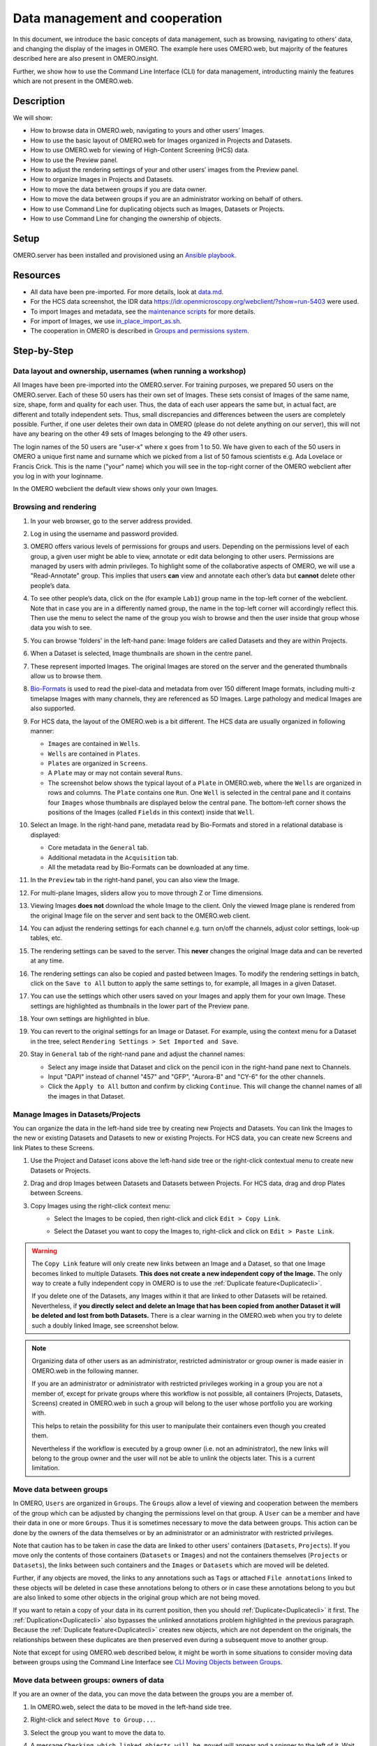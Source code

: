 Data management and cooperation
===============================

In this document, we introduce the basic concepts of data management,
such as browsing, navigating to others’ data, and changing the display
of the images in OMERO. The example here uses OMERO.web, but majority of
the features described here are also present in OMERO.insight.

Further, we show how to use the Command Line Interface (CLI) for data management,
introducting mainly the features which are not present in the OMERO.web.

Description
-----------

We will show:

-  How to browse data in OMERO.web, navigating to yours and other users’ Images.


-  How to use the basic layout of OMERO.web for Images organized in Projects and Datasets.

-  How to use OMERO.web for viewing of High-Content Screening (HCS) data.

-  How to use the Preview panel.

-  How to adjust the rendering settings of your and other users’ images from the Preview panel.

-  How to organize Images in Projects and Datasets.

-  How to move the data between groups if you are data owner.

-  How to move the data between groups if you are an administrator working on behalf of others.

-  How to use Command Line for duplicating objects such as Images, Datasets or Projects.

-  How to use Command Line for changing the ownership of objects.

Setup
-----

OMERO.server has been installed and provisioned using an `Ansible playbook <https://github.com/ome/prod-playbooks/blob/master/omero/training-server/playbook.yml>`_.

Resources
---------

-  All data have been pre-imported. For more details, look at `data.md <https://github.com/ome/training-repos/blob/master/data.md>`_.

-  For the HCS data screenshot, the IDR data https://idr.openmicroscopy.org/webclient/?show=run-5403 were used.

-  To import Images and metadata, see the `maintenance scripts <https://github.com/ome/training-scripts/tree/master/maintenance>`_ for more details.

-  For import of Images, we use `in_place_import_as.sh <https://github.com/ome/training-scripts/blob/master/maintenance/scripts/in_place_import_as.sh>`_.

-  The cooperation in OMERO is described in `Groups and permissions system <https://docs.openmicroscopy.org/latest/omero/sysadmins/server-permissions.html>`_.

Step-by-Step
------------

Data layout and ownership, usernames (when running a workshop)
~~~~~~~~~~~~~~~~~~~~~~~~~~~~~~~~~~~~~~~~~~~~~~~~~~~~~~~~~~~~~~

All Images have been pre-imported into the
OMERO.server. For training purposes, we prepared 50 users on the
OMERO.server. Each of these 50 users has their own set of Images. These
sets consist of Images of the same name, size, shape, form and quality
for each user. Thus, the data of each user appears the same but, in
actual fact, are different and totally independent sets. Thus, small
discrepancies and differences between the users are completely possible.
Further, if one user deletes their own data in OMERO (please do not
delete anything on our server), this will not have any bearing on the
other 49 sets of Images belonging to the 49 other users.

The login names of the 50 users are "user-x" where x goes from 1 to 50.
We have given to each of the 50 users in OMERO a unique first name and
surname which we picked from a list of 50 famous scientists e.g. Ada
Lovelace or Francis Crick. This is the name ("your" name) which you will
see in the top-right corner of the OMERO webclient after
you log in with your loginname.

In the OMERO webclient the default view shows only your own Images.

Browsing and rendering
~~~~~~~~~~~~~~~~~~~~~~

#. In your web browser, go to the server address provided.

#. Log in using the username and password provided.

#. OMERO offers various levels of permissions for groups and users. 
   Depending on the permissions level of each group, 
   a given user might be able to view, annotate or edit data
   belonging to other users. 
   Permissions are managed by users with admin privileges. 
   To highlight some of the collaborative aspects of OMERO,
   we will use a "Read-Annotate" group. 
   This implies that users **can** view and annotate
   each other’s data but **cannot** delete other people’s data.

#. To see other people’s data, click on the (for example ``Lab1``) group name
   in the top-left corner of the webclient. Note that in case
   you are in a differently named group, the name in the top-left corner
   will accordingly reflect this. 
   Then use the menu to select the name of the group
   you wish to browse and then the user inside that group
   whose data you wish to see.

   \ |image0|

#.  You can browse 'folders' in the left-hand pane: 
    Image folders are called Datasets and they are within Projects.

#.  When a Dataset is selected, Image thumbnails are shown
    in the centre panel.\ |image1|

#.  These represent imported Images. 
    The original Images are stored on the server and the generated
    thumbnails allow us to browse them.

#.  `Bio-Formats <https://www.openmicroscopy.org/bio-formats/>`_ is used
    to read the pixel-data and metadata from over 150 different Image formats,
    including multi-z timelapse Images with many channels,
    they are referenced as 5D Images. 
    Large pathology and medical Images are also supported.

#.  For HCS data, the layout of the OMERO.web is a bit different.
    The HCS data are usually organized in following manner:

    - ``Images`` are contained in ``Wells``.

    - ``Wells`` are contained in ``Plates``.

    - ``Plates`` are organized in ``Screens``.

    - A ``Plate`` may or may not contain several ``Runs``. 

    - The screenshot below shows the typical layout
      of a ``Plate`` in OMERO.web, where the ``Wells`` are organized
      in rows and columns. The ``Plate`` contains one ``Run``.
      One ``Well`` is selected in the central pane and it contains
      four ``Images`` whose thumbnails are displayed below
      the central pane. The bottom-left corner shows the positions
      of the Images (called ``Fields`` in this context) inside that ``Well``.

    |image3|

#.  Select an Image. In the right-hand pane,
    metadata read by Bio-Formats and stored in a relational database
    is displayed:

    - Core metadata in the ``General`` tab.
    - Additional metadata in the ``Acquisition`` tab. 
    - All the metadata read by Bio-Formats can be downloaded at any time.

#. In the ``Preview`` tab in the right-hand panel,
   you can also view the Image.

#. For multi-plane Images, sliders allow you to move
   through Z or Time dimensions.

#. Viewing Images **does not** download the whole Image
   to the client. Only the viewed Image plane is rendered
   from the original Image file on the server and sent back
   to the OMERO.web client.

#. You can adjust the rendering settings for each channel
   e.g. turn on/off the channels, adjust color settings,
   look-up tables, etc.

#. The rendering settings can be saved to the server. 
   This **never** changes the original Image data and
   can be reverted at any time.

#. The rendering settings can also be copied and pasted between Images.
   To modify the rendering settings in batch, click on the ``Save to All``
   button to apply the same settings to, for example, all Images in
   a given Dataset.

#. You can use the settings which other users saved on your
   Images and apply them for your own Image. These settings
   are highlighted as thumbnails in the lower part of the Preview pane.
  
   \ |image2|

#. Your own settings are highlighted in blue.

#. You can revert to the original settings for an Image or Dataset. 
   For example, using the context menu for a Dataset in the tree,
   select ``Rendering Settings > Set Imported and Save``.

#. Stay in ``General`` tab of the right-nand pane and adjust the channel names:

   - Select any image inside that Dataset and click on the pencil |image16| icon in the right-hand pane next to Channels.

   - Input "DAPI" instead of channel "457" and "GFP", "Aurora-B" and "CY-6" for the other channels.

   - Click the ``Apply to All`` button |image17| and confirm by clicking ``Continue``. This will change the channel names of all the images in that Dataset.

Manage Images in Datasets/Projects
~~~~~~~~~~~~~~~~~~~~~~~~~~~~~~~~~~

You can organize the data in the left-hand side tree by creating new Projects and Datasets. You can link the Images to the new or existing Datasets and Datasets to new or existing Projects.
For HCS data, you can create new Screens and link Plates to these Screens.

#. Use the Project |image2b| and Dataset |image2c| icons above the left-hand
   side tree or the right-click contextual menu to create new Datasets
   or Projects.

#. Drag and drop Images between Datasets and Datasets
   between Projects. For HCS data, drag and drop Plates between Screens.

#. Copy Images using the right-click context menu: 
     - Select the Images to be copied, then right-click
       and click ``Edit > Copy Link``.
     - Select the Dataset you want to copy the Images to,
       right-click and click on ``Edit > Paste Link``.

       |image2d|

.. warning::
    The ``Copy Link`` feature will only create new links
    between an Image and a Dataset,
    so that one Image becomes linked to multiple Datasets.
    **This does not create a new independent copy of the Image.**
    The only way to create a fully
    independent copy in OMERO is to use the
    :ref:`Duplicate feature<Duplicatecli>`.
    
    If you delete one of the Datasets, any Images within it
    that are linked to other Datasets will be retained.
    Nevertheless, if **you directly select and delete an Image
    that has been copied from another 
    Dataset it will be deleted and lost from both Datasets.**
    There is a clear warning in the OMERO.web
    when you try to delete such a doubly linked Image, see screenshot below.


|image2e|

.. note::
    Organizing data of other users as an administrator,
    restricted administrator or group owner
    is made easier in OMERO.web in the following manner.

    If you are an administrator or administrator with restricted privileges
    working in a group you are not a member of, except for private groups
    where this workflow is not possible, all containers (Projects,
    Datasets, Screens)
    created in OMERO.web in such a group will belong to the user 
    whose portfolio you are working with.

    .. versionchanged:: 5.8.0 Also the links between the containers
                        and their content will belong to that user.
                        In case there are different owners of the 
                        container and of the linked content,
                        then the created link will
                        belong to the owner of the linked content.

    This helps to retain the possibility for this user
    to manipulate their containers even though you created them.

    Nevertheless if the workflow is executed by a group owner
    (i.e. not an administrator), the new links will
    belong to the group owner and the user will not be able
    to unlink the objects later. This is a current limitation.

Move data between groups
~~~~~~~~~~~~~~~~~~~~~~~~

In OMERO, ``Users`` are organized in ``Groups``. 
The ``Groups`` allow a level of viewing and cooperation between
the members of the group which can be adjusted by changing
the permissions level on that group.
A ``User`` can be a member and have their data in one or more
``Groups``. Thus it is sometimes
necessary to move the data between groups. 
This action can be done by the owners of the data themselves
or by an administrator or an administrator with restricted privileges.

Note that caution has to be taken in case the data are linked
to other users' containers (``Datasets``, ``Projects``).
If you move only the contents of those containers (``Datasets`` or ``Images``)
and not the containers themselves
(``Projects`` or ``Datasets``), the links between
such containers and the ``Images`` or ``Datasets``
which are moved will be deleted.

Further, if any objects are moved,
the links to any annotations
such as ``Tags`` or attached ``File annotations``
linked to these objects will be deleted in case these
annotations belong to others or in case these annotations belong
to you but are also linked to some other objects
in the original group which are not being moved.

If you want to retain a copy of your data in its current position, then you should :ref:`Duplicate<Duplicatecli>` it first.
The :ref:`Duplication<Duplicatecli>` also bypasses the unlinked annotations problem highlighted in the previous paragraph.
Because the :ref:`Duplicate feature<Duplicatecli>` creates new objects, which are not dependent on the originals, the relationships between these duplicates are then preserved even during a subsequent move to another group.

Note that except for using OMERO.web described below,
it might be worth in some situations to consider moving data
between groups using the Command Line Interface see
`CLI Moving Objects between Groups <https://docs.openmicroscopy.org/omero/latest/users/cli/chgrp.html>`_.

.. _Movedowners:

Move data between groups: owners of data
~~~~~~~~~~~~~~~~~~~~~~~~~~~~~~~~~~~~~~~~

If you are an owner of the data, you can move the data
between the groups you are a member of.

#. In OMERO.web, select the data to be moved in the left-hand side tree.

#. Right-click and select ``Move to Group...``.

   |image4|

#. Select the group you want to move the data to.

#. A message ``Checking which linked objects will be moved``
   will appear and a spinner to the left of it. Wait until the spinner
   vanishes and a list of objects to be moved and a list of objects
   which are not included in the move appears.

   |image5|

#. Check both lists. Please read the note above about which objects are
   typically not included and reconsider the ``Move`` action.
   The ``not included`` objects will not be linked to the ``Moved``
   objects anymore if you go ahead with the move, the linkage will be lost.

#. In case you are happy with the ``Move``action to go ahead,
   select a target Dataset or Project or create a new one and click ``OK``.

Move data between groups: administrators
~~~~~~~~~~~~~~~~~~~~~~~~~~~~~~~~~~~~~~~~

The administrators can move the data to any group,
not only to the group where the owner of the data is a member. 
Note though that it is not desirable to create a situation where
the data belong
to someone who is not a member of the group where the data reside.

Typically an administrator works on behalf of other users in a group
where the administrator is not a member.
For these cases, some features of OMERO.web help to facilitate the moving
of data for others (note that these features are
not yet available in the Command Line Interface).

#. Navigate to the data of a user in a group that you are not a member of.

#. Select the data in the left-hand tree.

#. Right-click and select ``Move to Group...``.

#. Follow further the steps described in the section
   :ref:`Move data between groups: owners of data <Movedowners>`,
   taking note of the ``Not included`` objects.

#. When creating new Datasets or Projects during the move,
   note that these containers will belong to the owner of the data, 
   not yourself. Also the links between the new containers
   and the moved data will belong to the owner of the data. 
   This should help to facilitate a smooth workflow,
   retaining data-handling possibilities such as reorganizing the data,
   renaming the containers you created for them etc. for the owner of the data. 

.. _Duplicatecli:

Command Line: Duplicating objects
~~~~~~~~~~~~~~~~~~~~~~~~~~~~~~~~~

You can duplicate objects in OMERO. The functionality is available only
on the CLI for now. The duplication creates a full copy of the objects
as if they were created independently. 
When desired, the newly duplicated objects can additionally be linked
to other objects. When the duplicate is later deleted, it will not have
an influence on the original, which stays preserved.
Similarly, when the original is later deleted,
the duplicate stays preserved as well.

In case of Image objects, which have image files linked,
the duplication creates a new image file which is linked
to the original image file by a hard link when possible.
This means every
duplication of an Image increases the number of hard links
on the image file in OMERO.server's Managed Repository,
but does not duplicate the image file itself,
and thus does not increase the storage demands too much,
except for rare cases where the linking is not possible.
If creation of the hard link is not possible,
the Image duplication will still proceed, creating
a full new image file copy.

In case of File Attachment objects though,
which also have files to them, each duplication will
duplicate the linked file, thus doubling the storage
space necessary for these File Attachment files.

Use this Duplicate feature to :ref:`replace the discontinued Shares feature<Shares>`.

Resources
---------

-  Necessary software versions:

   - **OMERO.server 5.6.3 or later**
   - **omero-cli-duplicate plugin 0.4.0 or later**

-  Documentation:

   - `README of the omero-cli-duplicate repository <https://github.com/ome/omero-cli-duplicate/blob/master/README.rst>`_

   - `Application Programming Interface documentation <https://docs.openmicroscopy.org/omero-blitz/5.5.8/slice2html/omero/cmd/Duplicate.html>`_

-  Plugin for duplication on Command Line:

   - `omero-cli-duplicate on PyPI <https://pypi.org/project/omero-cli-duplicate/#description>`_


Setup
-----

**Duplicate plugin installation**

- Go to the environment where you installed your OMERO.cli as specified under `Installation <https://docs.openmicroscopy.org/latest/omero/users/cli/installation.html>`__.

- Activate the virtual environment where ``omero-py`` is installed or add it to ``PATH`` e.g.::
 
   $ export PATH=/opt/omero/server/venv3/bin:$PATH

- Run::
    
   $ pip install omero-cli-duplicate

Step-by-Step
------------

#. On your local machine, open a terminal

#. Activate the virtual environment as indicated in the Setup section above.

#. The variables ``$ID​1`` and ``$ID2`` below are the 
   IDs of the ​selected Datasets. To duplicate two Datasets
   with their Images and annotations on both the 
   Images and the Datasets, run::
    
   $ ​omero duplicate Dataset:$ID1,$ID2 --report

#. The duplicated Datasets will not be linked to any Project,
   even if the originals were linked to some Project. 

#. Duplicate two Images with many ROIs on them. 
   The ROIs duplication might take a long time.
   To exclude the duplication of the ROIs, run::

   $ omero duplicate Image:$ID1,$ID2 --ignore Roi --report

#. Find the duplicated Images in the Orphaned Images
   and Drag and Drop them into a Dataset or create a new Dataset for them.

#. Duplicate two Projects of another user in read-annotate group type.
   This will duplicate also the Datasets linked to those Projects
   as well as Images linked to those Datasets. 
   Here we specify some classes of objects that
   we do not want to duplicate (`reference-classes`),
   even though they are linked to the objects
   we are duplicating. Instead, the duplicated objects
   will be linked to these `reference-classes` of objects. 
   We can also specify classes that we explicitly do want to duplicate
   using the `duplicate` argument. In this example,
   we specify all Annotations as `reference-classes`,
   but a subset of these (Comments and LongAnnotations such as Ratings)
   are `duplicate-classes`. This means that the duplicated Projects
   will be linked to the original annotations such as Tags,
   Key-Value pairs and FileAnnotations, but Comments and Ratings
   will be duplicated. This can be useful to ensure that a single
   Comment is not attached to multiple objects which might cause confusion
   when the Comment is edited. Also it prevents a loss of link
   between the Comment and an object in case that object gets moved
   into another group after the duplication. The duplicated Annotations
   and the two Projects with the linked Datasets and Images will belong
   to the current user (`user-1`), even if all the original Annotations
   may belong to other users in the read-annotate group. Run::

   $ omero logout
   $ omero login -u user-1 -g read-annotate-group
   $ omero duplicate Project:$ID1,$ID2 --reference Annotation --duplicate CommentAnnotation,LongAnnotation --report

#. Duplicate two Projects of another user in read-only group type.
   The group name in our example below is `read-only-group`. 
   If the duplicator is not an administrator,
   administrator with restricted privileges or group owner,
   they cannot link the annotations of another user to their duplicate
   in a read-only group. They might duplicate 
   all the annotations (this is the default behaviour)
   or exclude the duplication of all the annotations by excluding
   the Link duplication to the relevant objects as shown below. Run::

   $ omero logout
   $ omero login -u user-1 -g read-only-group
   $ omero duplicate Project:$ID1,$ID2 --ignore IAnnotationLink,Roi --report

.. note::
    You must log in to the group where the data are,
    either by virtue of this group being your default group or
    by using the `-g` flag as shown in the examples above,
    otherwise the `omero-cli-duplicate` plugin will not find the data.
    This is a current limitation.

    If you intend to move the duplicate into a different group,
    it is recommended that you duplicate the annotations as well.
    If you link the annotations from other objects to your
    duplicates, the link might be deleted during the subsequent
    move of that duplicate to another group.

.. _Shares:

Shares (discontinued feature)
~~~~~~~~~~~~~~~~~~~~~~~~~~~~~

Previously created Shares can still be viewed in the ``Shares`` tab |image6| above the left-hand side pane of OMERO.web. Nevertheless, the Shares feature is discontinued. **It is not posssible to use the** ``World`` icon |image7| above the left-hand pane in OMERO.web to create new Shares anymore. Shares are discontinued in OMERO.web 5.9.0 and later. You need to use the OMERO standard permissions to share Images, by :ref:`moving the data<Movedowners>` into the appropriate group. If you also want to retain the Images in their current group, you can first duplicate them as described in :ref:`Duplicate feature<Duplicatecli>`. Nevertheless, this :ref:`Duplicate<Duplicatecli>` and :ref:`Move<Movedowners>` workflow has following limitations:

 - :ref:`Duplicate<Duplicatecli>` is only available on the Command Line Interface (CLI)
 - You need to already be in a non-private group with the user you wish to share with
 - You will also be sharing the data with all the other members of that group

.. |image0| image:: images/management1.png
   :height: 3.4592in
.. |image1| image:: images/management2.png
   :height: 2.84137in
.. |image2| image:: images/management3.png
   :height: 1.625in
.. |image2b| image:: images/management3b.png
   :height: 0.245in
.. |image2c| image:: images/management3c.png
   :height: 0.215in
.. |image2d| image:: images/management3d.png
   :height: 1.3in
.. |image2e| image:: images/management3e.png
   :height: 1.6in
.. |image3| image:: images/management4.png
   :height: 5in
.. |image4| image:: images/management5.png
   :height: 2.4592in
.. |image5| image:: images/management6.png
   :height: 4.9in
.. |image6| image:: images/management7.png
   :height: 0.4in
.. |image7| image:: images/management8.png
   :height: 0.4in
.. |image16| image:: images/management16.png
   :width: 0.22917in
   :height: 0.1875in
.. |image17| image:: images/management17.png
   :width: 0.78125in
   :height: 0.23958in
